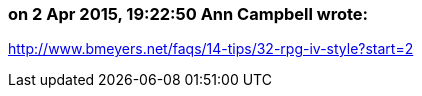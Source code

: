 === on 2 Apr 2015, 19:22:50 Ann Campbell wrote:
http://www.bmeyers.net/faqs/14-tips/32-rpg-iv-style?start=2

